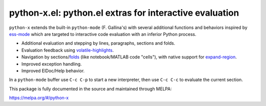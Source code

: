 python-x.el:  python.el extras for interactive evaluation
=========================================================

``python-x`` extends the built-in ``python-mode`` (F. Gallina's) with
several additional functions and behaviors inspired by ess-mode_ which
are targeted to interactive code evaluation with an inferior Python
process.

- Additional evaluation and stepping by lines, paragraphs, sections and
  folds.
- Evaluation feedback using volatile-highlights_.
- Navigation by sections/folds_ (like notebook/MATLAB code "cells"),
  with native support for expand-region_.
- Improved exception handling.
- Improved ElDoc/Help behavior.

In a ``python-mode`` buffer use ``C-c C-p`` to start a new interpreter,
then use ``C-c C-c`` to evaluate the current section.

This package is fully documented in the source and maintained through
MELPA:

https://melpa.org/#/python-x

.. _volatile-highlights: http://melpa.org/#/volatile-highlights
.. _expand-region: http://melpa.org/#/expand-region
.. _folds: http://melpa.org/#/folding
.. _ess-mode: http://ess.r-project.org/
